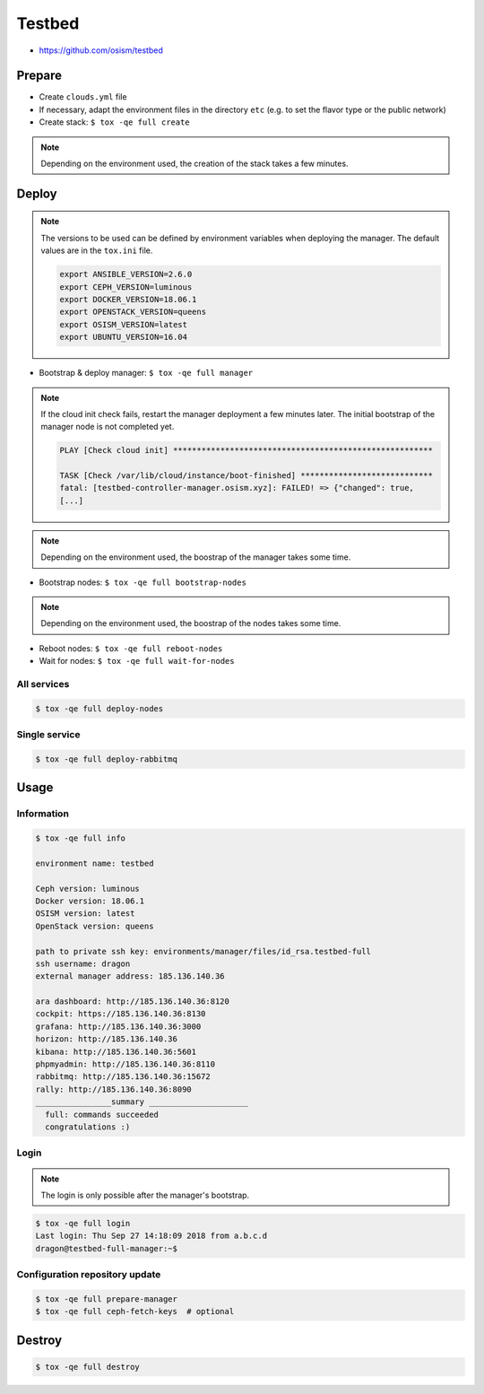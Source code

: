 =======
Testbed
=======

* https://github.com/osism/testbed

.. image:: /images/testbed-heat-dashboard.png

Prepare
=======

* Create ``clouds.yml`` file
* If necessary, adapt the environment files in the directory ``etc`` (e.g. to set the flavor type or the public network)
* Create stack: ``$ tox -qe full create``

.. note::

   Depending on the environment used, the creation of the stack takes a few minutes.

Deploy
======

.. note::

   The versions to be used can be defined by environment variables when deploying the manager.
   The default values are in the ``tox.ini`` file.

   .. code-block:: shell

      export ANSIBLE_VERSION=2.6.0
      export CEPH_VERSION=luminous
      export DOCKER_VERSION=18.06.1
      export OPENSTACK_VERSION=queens
      export OSISM_VERSION=latest
      export UBUNTU_VERSION=16.04

* Bootstrap & deploy manager: ``$ tox -qe full manager``

.. note::

   If the cloud init check fails, restart the manager deployment a few minutes later.
   The initial bootstrap of the manager node is not completed yet.

   .. code-block:: none

      PLAY [Check cloud init] *******************************************************

      TASK [Check /var/lib/cloud/instance/boot-finished] ****************************
      fatal: [testbed-controller-manager.osism.xyz]: FAILED! => {"changed": true,
      [...]

.. note::

   Depending on the environment used, the boostrap of the manager takes some time.

* Bootstrap nodes: ``$ tox -qe full bootstrap-nodes``

.. note::

   Depending on the environment used, the boostrap of the nodes takes some time.

* Reboot nodes: ``$ tox -qe full reboot-nodes``
* Wait for nodes: ``$ tox -qe full wait-for-nodes``

All services
------------

.. code-block:: console

   $ tox -qe full deploy-nodes

Single service
--------------

.. code-block:: console

   $ tox -qe full deploy-rabbitmq

Usage
=====

Information
-----------

.. code-block:: console

   $ tox -qe full info

   environment name: testbed

   Ceph version: luminous
   Docker version: 18.06.1
   OSISM version: latest
   OpenStack version: queens

   path to private ssh key: environments/manager/files/id_rsa.testbed-full
   ssh username: dragon
   external manager address: 185.136.140.36

   ara dashboard: http://185.136.140.36:8120
   cockpit: https://185.136.140.36:8130
   grafana: http://185.136.140.36:3000
   horizon: http://185.136.140.36
   kibana: http://185.136.140.36:5601
   phpmyadmin: http://185.136.140.36:8110
   rabbitmq: http://185.136.140.36:15672
   rally: http://185.136.140.36:8090
   ________________summary _____________________
     full: commands succeeded
     congratulations :)

Login
-----

.. note::

   The login is only possible after the manager's bootstrap.

.. code-block:: console

   $ tox -qe full login
   Last login: Thu Sep 27 14:18:09 2018 from a.b.c.d
   dragon@testbed-full-manager:~$

Configuration repository update
-------------------------------

.. code-block:: console

   $ tox -qe full prepare-manager
   $ tox -qe full ceph-fetch-keys  # optional

Destroy
=======

.. code-block:: console

   $ tox -qe full destroy
